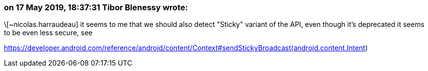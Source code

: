 === on 17 May 2019, 18:37:31 Tibor Blenessy wrote:
\[~nicolas.harraudeau] it seems to me that we should also detect "Sticky" variant of the API, even though it's deprecated it seems to be even less secure, see 

https://developer.android.com/reference/android/content/Context#sendStickyBroadcast(android.content.Intent)

